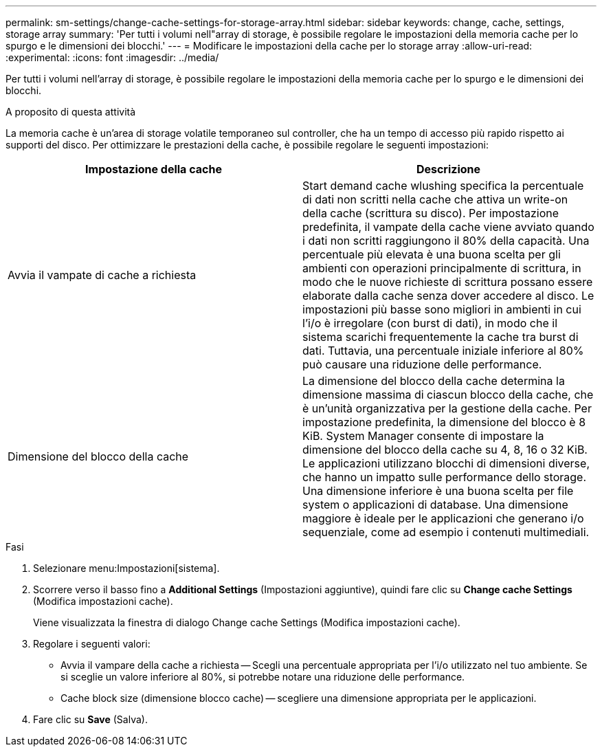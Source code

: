 ---
permalink: sm-settings/change-cache-settings-for-storage-array.html 
sidebar: sidebar 
keywords: change, cache, settings, storage array 
summary: 'Per tutti i volumi nell"array di storage, è possibile regolare le impostazioni della memoria cache per lo spurgo e le dimensioni dei blocchi.' 
---
= Modificare le impostazioni della cache per lo storage array
:allow-uri-read: 
:experimental: 
:icons: font
:imagesdir: ../media/


[role="lead"]
Per tutti i volumi nell'array di storage, è possibile regolare le impostazioni della memoria cache per lo spurgo e le dimensioni dei blocchi.

.A proposito di questa attività
La memoria cache è un'area di storage volatile temporaneo sul controller, che ha un tempo di accesso più rapido rispetto ai supporti del disco. Per ottimizzare le prestazioni della cache, è possibile regolare le seguenti impostazioni:

|===
| Impostazione della cache | Descrizione 


 a| 
Avvia il vampate di cache a richiesta
 a| 
Start demand cache wlushing specifica la percentuale di dati non scritti nella cache che attiva un write-on della cache (scrittura su disco). Per impostazione predefinita, il vampate della cache viene avviato quando i dati non scritti raggiungono il 80% della capacità. Una percentuale più elevata è una buona scelta per gli ambienti con operazioni principalmente di scrittura, in modo che le nuove richieste di scrittura possano essere elaborate dalla cache senza dover accedere al disco. Le impostazioni più basse sono migliori in ambienti in cui l'i/o è irregolare (con burst di dati), in modo che il sistema scarichi frequentemente la cache tra burst di dati. Tuttavia, una percentuale iniziale inferiore al 80% può causare una riduzione delle performance.



 a| 
Dimensione del blocco della cache
 a| 
La dimensione del blocco della cache determina la dimensione massima di ciascun blocco della cache, che è un'unità organizzativa per la gestione della cache. Per impostazione predefinita, la dimensione del blocco è 8 KiB. System Manager consente di impostare la dimensione del blocco della cache su 4, 8, 16 o 32 KiB. Le applicazioni utilizzano blocchi di dimensioni diverse, che hanno un impatto sulle performance dello storage. Una dimensione inferiore è una buona scelta per file system o applicazioni di database. Una dimensione maggiore è ideale per le applicazioni che generano i/o sequenziale, come ad esempio i contenuti multimediali.

|===
.Fasi
. Selezionare menu:Impostazioni[sistema].
. Scorrere verso il basso fino a *Additional Settings* (Impostazioni aggiuntive), quindi fare clic su *Change cache Settings* (Modifica impostazioni cache).
+
Viene visualizzata la finestra di dialogo Change cache Settings (Modifica impostazioni cache).

. Regolare i seguenti valori:
+
** Avvia il vampare della cache a richiesta -- Scegli una percentuale appropriata per l'i/o utilizzato nel tuo ambiente. Se si sceglie un valore inferiore al 80%, si potrebbe notare una riduzione delle performance.
** Cache block size (dimensione blocco cache) -- scegliere una dimensione appropriata per le applicazioni.


. Fare clic su *Save* (Salva).

